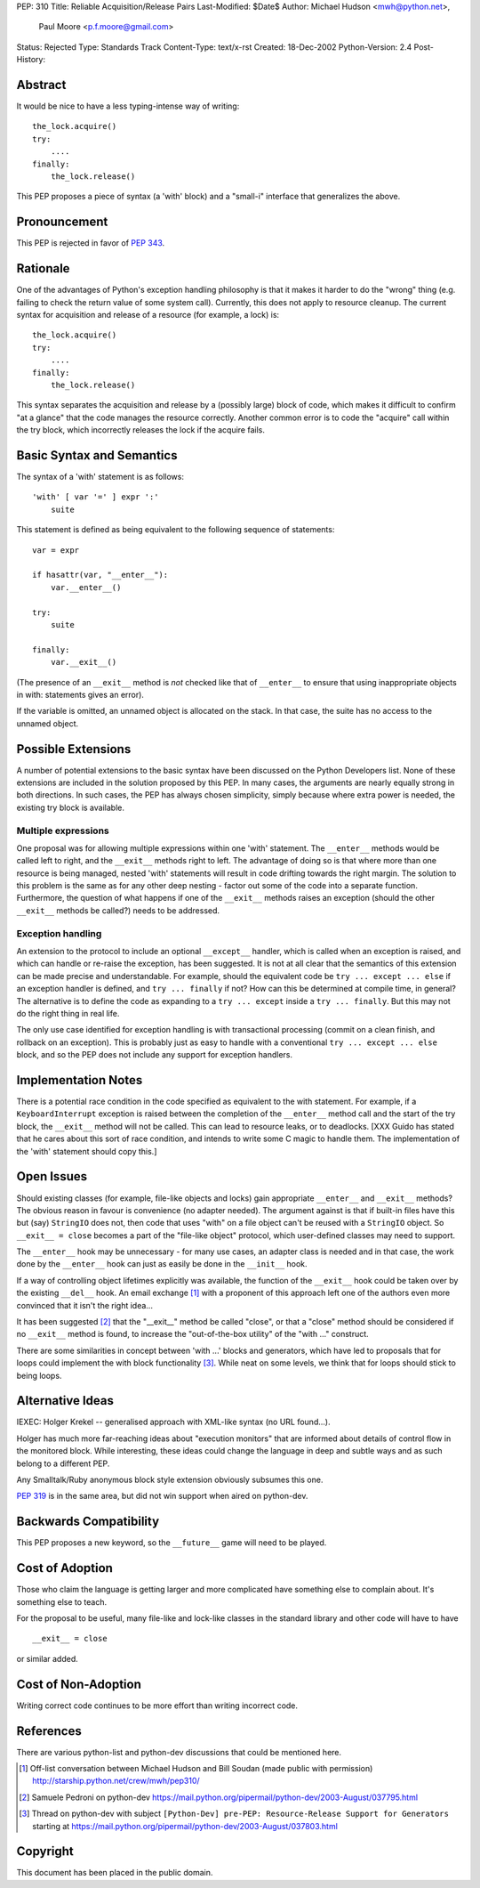 PEP: 310
Title: Reliable Acquisition/Release Pairs
Last-Modified: $Date$
Author: Michael Hudson <mwh@python.net>,
        Paul Moore <p.f.moore@gmail.com>
Status: Rejected
Type: Standards Track
Content-Type: text/x-rst
Created: 18-Dec-2002
Python-Version: 2.4
Post-History:


Abstract
========

It would be nice to have a less typing-intense way of writing::

    the_lock.acquire()
    try:
        ....
    finally:
        the_lock.release()

This PEP proposes a piece of syntax (a 'with' block) and a
"small-i" interface that generalizes the above.


Pronouncement
=============

This PEP is rejected in favor of :pep:`343`.


Rationale
=========

One of the advantages of Python's exception handling philosophy is
that it makes it harder to do the "wrong" thing (e.g. failing to
check the return value of some system call).  Currently, this does
not apply to resource cleanup.  The current syntax for acquisition
and release of a resource (for example, a lock) is::

   the_lock.acquire()
   try:
       ....
   finally:
       the_lock.release()

This syntax separates the acquisition and release by a (possibly
large) block of code, which makes it difficult to confirm "at a
glance" that the code manages the resource correctly.  Another
common error is to code the "acquire" call within the try block,
which incorrectly releases the lock if the acquire fails.


Basic Syntax and Semantics
==========================

The syntax of a 'with' statement is as follows::

    'with' [ var '=' ] expr ':'
        suite

This statement is defined as being equivalent to the following
sequence of statements::

    var = expr

    if hasattr(var, "__enter__"):
        var.__enter__()

    try:
        suite

    finally:
        var.__exit__()

(The presence of an ``__exit__`` method is *not* checked like that of
``__enter__`` to ensure that using inappropriate objects in with:
statements gives an error).

If the variable is omitted, an unnamed object is allocated on the
stack.  In that case, the suite has no access to the unnamed object.


Possible Extensions
===================

A number of potential extensions to the basic syntax have been
discussed on the Python Developers list.  None of these extensions
are included in the solution proposed by this PEP.  In many cases,
the arguments are nearly equally strong in both directions.  In
such cases, the PEP has always chosen simplicity, simply because
where extra power is needed, the existing try block is available.

Multiple expressions
--------------------

One proposal was for allowing multiple expressions within one
'with' statement.  The ``__enter__`` methods would be called left to
right, and the ``__exit__`` methods right to left.  The advantage of
doing so is that where more than one resource is being managed,
nested 'with' statements will result in code drifting towards the
right margin.  The solution to this problem is the same as for any
other deep nesting - factor out some of the code into a separate
function.  Furthermore, the question of what happens if one of the
``__exit__`` methods raises an exception (should the other ``__exit__``
methods be called?) needs to be addressed.

Exception handling
------------------

An extension to the protocol to include an optional ``__except__``
handler, which is called when an exception is raised, and which
can handle or re-raise the exception, has been suggested.  It is
not at all clear that the semantics of this extension can be made
precise and understandable.  For example, should the equivalent
code be ``try ... except ... else`` if an exception handler is
defined, and ``try ... finally`` if not?  How can this be determined
at compile time, in general?  The alternative is to define the
code as expanding to a ``try ... except`` inside a ``try ... finally``.
But this may not do the right thing in real life.

The only use case identified for exception handling is with
transactional processing (commit on a clean finish, and rollback
on an exception).  This is probably just as easy to handle with a
conventional ``try ... except ... else`` block, and so the PEP does
not include any support for exception handlers.


Implementation Notes
====================

There is a potential race condition in the code specified as
equivalent to the with statement.  For example, if a
``KeyboardInterrupt`` exception is raised between the completion of
the ``__enter__`` method call and the start of the try block, the
``__exit__`` method will not be called.  This can lead to resource
leaks, or to deadlocks.  [XXX Guido has stated that he cares about
this sort of race condition, and intends to write some C magic to
handle them.  The implementation of the 'with' statement should
copy this.]


Open Issues
===========

Should existing classes (for example, file-like objects and locks)
gain appropriate ``__enter__`` and ``__exit__`` methods?  The obvious
reason in favour is convenience (no adapter needed).  The argument
against is that if built-in files have this but (say) ``StringIO``
does not, then code that uses "with" on a file object can't be
reused with a ``StringIO`` object.  So ``__exit__ = close`` becomes a part
of the "file-like object" protocol, which user-defined classes may
need to support.

The ``__enter__`` hook may be unnecessary - for many use cases, an
adapter class is needed and in that case, the work done by the
``__enter__`` hook can just as easily be done in the ``__init__`` hook.

If a way of controlling object lifetimes explicitly was available,
the function of the ``__exit__`` hook could be taken over by the
existing ``__del__`` hook.  An email exchange [1]_ with a proponent of
this approach left one of the authors even more convinced that
it isn't the right idea...

It has been suggested [2]_ that the "__exit__" method be called
"close", or that a "close" method should be considered if no
``__exit__`` method is found, to increase the "out-of-the-box utility"
of the "with ..." construct.

There are some similarities in concept between 'with ...' blocks
and generators, which have led to proposals that for loops could
implement the with block functionality [3]_.  While neat on some
levels, we think that for loops should stick to being loops.


Alternative Ideas
=================

IEXEC: Holger Krekel -- generalised approach with XML-like syntax
(no URL found...).

Holger has much more far-reaching ideas about "execution monitors"
that are informed about details of control flow in the monitored
block.  While interesting, these ideas could change the language
in deep and subtle ways and as such belong to a different PEP.

Any Smalltalk/Ruby anonymous block style extension obviously
subsumes this one.

:pep:`319` is in the same area, but did not win support when aired on
python-dev.


Backwards Compatibility
=======================

This PEP proposes a new keyword, so the ``__future__`` game will need
to be played.


Cost of Adoption
================

Those who claim the language is getting larger and more
complicated have something else to complain about.  It's something
else to teach.

For the proposal to be useful, many file-like and lock-like
classes in the standard library and other code will have to have ::

   __exit__ = close

or similar added.


Cost of Non-Adoption
====================

Writing correct code continues to be more effort than writing
incorrect code.


References
==========

There are various python-list and python-dev discussions that
could be mentioned here.

.. [1] Off-list conversation between Michael Hudson and Bill Soudan
       (made public with permission)
       http://starship.python.net/crew/mwh/pep310/

.. [2] Samuele Pedroni on python-dev
       https://mail.python.org/pipermail/python-dev/2003-August/037795.html

.. [3] Thread on python-dev with subject
       ``[Python-Dev] pre-PEP: Resource-Release Support for Generators``
       starting at
       https://mail.python.org/pipermail/python-dev/2003-August/037803.html

Copyright
=========

This document has been placed in the public domain.
